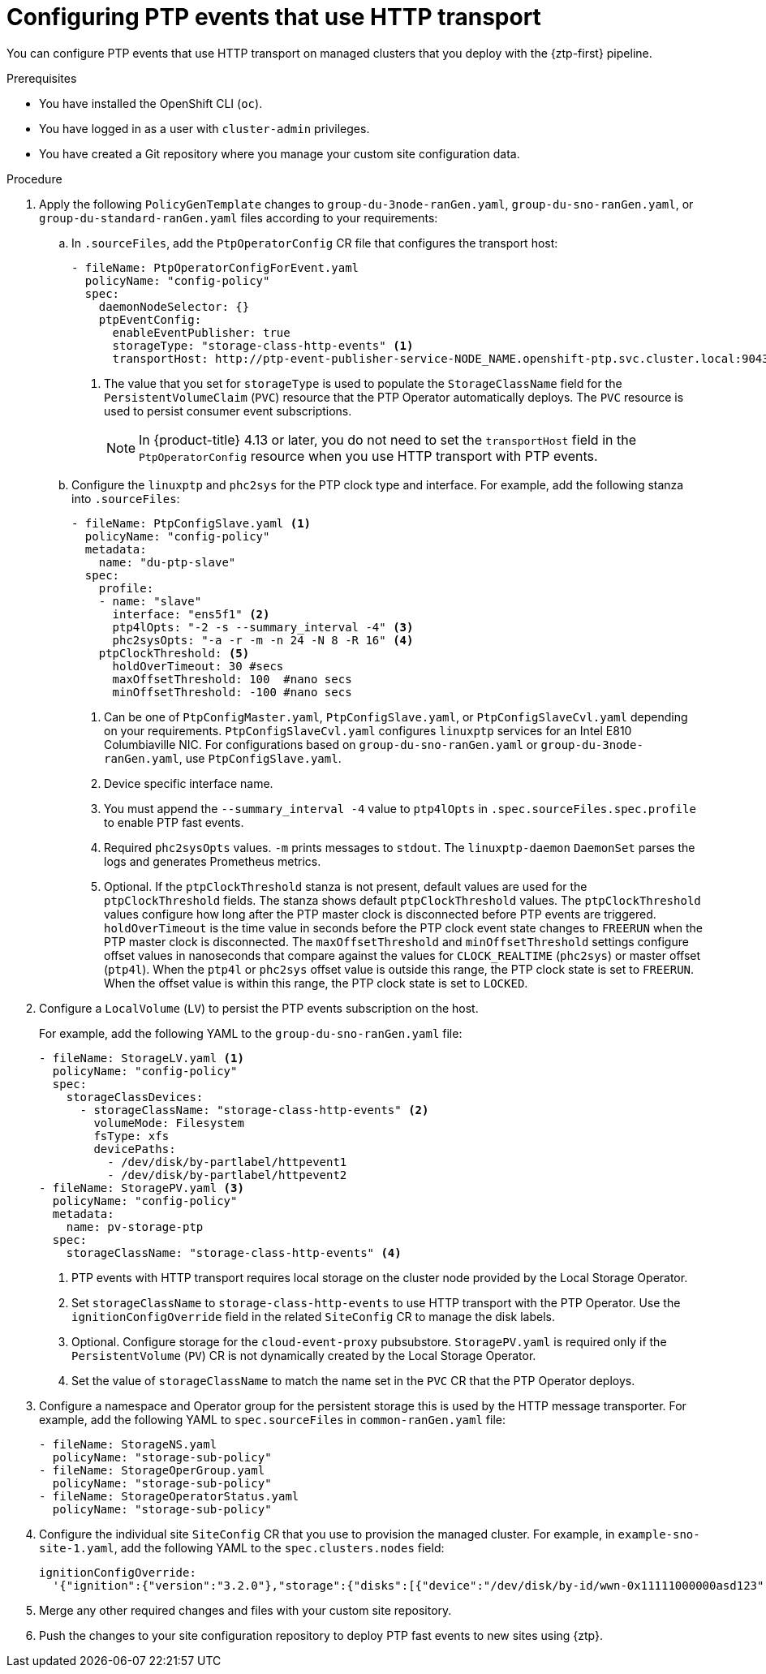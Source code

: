 // Module included in the following assemblies:
//
// * scalability_and_performance/ztp_far_edge/ztp-advanced-policy-config.adoc

:_module-type: PROCEDURE
[id="ztp-configuring-ptp-fast-events_{context}"]
= Configuring PTP events that use HTTP transport

You can configure PTP events that use HTTP transport on managed clusters that you deploy with the {ztp-first} pipeline.

.Prerequisites

* You have installed the OpenShift CLI (`oc`).

* You have logged in as a user with `cluster-admin` privileges.

* You have created a Git repository where you manage your custom site configuration data.

.Procedure

. Apply the following `PolicyGenTemplate` changes to `group-du-3node-ranGen.yaml`, `group-du-sno-ranGen.yaml`, or `group-du-standard-ranGen.yaml` files according to your requirements:

.. In `.sourceFiles`, add the `PtpOperatorConfig` CR file that configures the transport host:
+
[source,yaml]
----
- fileName: PtpOperatorConfigForEvent.yaml
  policyName: "config-policy"
  spec:
    daemonNodeSelector: {}
    ptpEventConfig:
      enableEventPublisher: true
      storageType: "storage-class-http-events" <1>
      transportHost: http://ptp-event-publisher-service-NODE_NAME.openshift-ptp.svc.cluster.local:9043
----
<1> The value that you set for `storageType` is used to populate the `StorageClassName` field for the `PersistentVolumeClaim` (`PVC`) resource that the PTP Operator automatically deploys.
The `PVC` resource is used to persist consumer event subscriptions.
+
[NOTE]
====
In {product-title} 4.13 or later, you do not need to set the `transportHost` field in the `PtpOperatorConfig` resource when you use HTTP transport with PTP events.
====

.. Configure the `linuxptp` and `phc2sys` for the PTP clock type and interface. For example, add the following stanza into `.sourceFiles`:
+
[source,yaml]
----
- fileName: PtpConfigSlave.yaml <1>
  policyName: "config-policy"
  metadata:
    name: "du-ptp-slave"
  spec:
    profile:
    - name: "slave"
      interface: "ens5f1" <2>
      ptp4lOpts: "-2 -s --summary_interval -4" <3>
      phc2sysOpts: "-a -r -m -n 24 -N 8 -R 16" <4>
    ptpClockThreshold: <5>
      holdOverTimeout: 30 #secs
      maxOffsetThreshold: 100  #nano secs
      minOffsetThreshold: -100 #nano secs
----
<1> Can be one of `PtpConfigMaster.yaml`, `PtpConfigSlave.yaml`, or `PtpConfigSlaveCvl.yaml` depending on your requirements. `PtpConfigSlaveCvl.yaml` configures `linuxptp` services for an Intel E810 Columbiaville NIC. For configurations based on `group-du-sno-ranGen.yaml` or `group-du-3node-ranGen.yaml`, use `PtpConfigSlave.yaml`.
<2> Device specific interface name.
<3> You must append the `--summary_interval -4` value to `ptp4lOpts` in `.spec.sourceFiles.spec.profile` to enable PTP fast events.
<4> Required `phc2sysOpts` values. `-m` prints messages to `stdout`. The `linuxptp-daemon` `DaemonSet` parses the logs and generates Prometheus metrics.
<5> Optional. If the `ptpClockThreshold` stanza is not present, default values are used for the `ptpClockThreshold` fields. The stanza shows default `ptpClockThreshold` values. The `ptpClockThreshold` values configure how long after the PTP master clock is disconnected before PTP events are triggered. `holdOverTimeout` is the time value in seconds before the PTP clock event state changes to `FREERUN` when the PTP master clock is disconnected. The `maxOffsetThreshold` and `minOffsetThreshold` settings configure offset values in nanoseconds that compare against the values for `CLOCK_REALTIME` (`phc2sys`) or master offset (`ptp4l`). When the `ptp4l` or `phc2sys` offset value is outside this range, the PTP clock state is set to `FREERUN`. When the offset value is within this range, the PTP clock state is set to `LOCKED`.

. Configure a `LocalVolume` (`LV`) to persist the PTP events subscription on the host.
+
For example, add the following YAML to the `group-du-sno-ranGen.yaml` file:
+
[source,yaml]
----
- fileName: StorageLV.yaml <1>
  policyName: "config-policy"
  spec:
    storageClassDevices:
      - storageClassName: "storage-class-http-events" <2>
        volumeMode: Filesystem
        fsType: xfs
        devicePaths:
          - /dev/disk/by-partlabel/httpevent1
          - /dev/disk/by-partlabel/httpevent2
- fileName: StoragePV.yaml <3>
  policyName: "config-policy"
  metadata:
    name: pv-storage-ptp
  spec:
    storageClassName: "storage-class-http-events" <4>
----
<1> PTP events with HTTP transport requires local storage on the cluster node provided by the Local Storage Operator.
<2> Set `storageClassName` to `storage-class-http-events` to use HTTP transport with the PTP Operator.
Use the `ignitionConfigOverride` field in the related `SiteConfig` CR to manage the disk labels.
<3> Optional. Configure storage for the `cloud-event-proxy` pubsubstore.
`StoragePV.yaml` is required only if the `PersistentVolume` (`PV`) CR is not dynamically created by the Local Storage Operator.
<4> Set the value of `storageClassName` to match the name set in the `PVC` CR that the PTP Operator deploys.

. Configure a namespace and Operator group for the persistent storage this is used by the HTTP message transporter.
For example, add the following YAML to `spec.sourceFiles` in `common-ranGen.yaml` file:
+
[source,yaml]
----
- fileName: StorageNS.yaml
  policyName: "storage-sub-policy"
- fileName: StorageOperGroup.yaml
  policyName: "storage-sub-policy"
- fileName: StorageOperatorStatus.yaml
  policyName: "storage-sub-policy"
----

. Configure the individual site `SiteConfig` CR that you use to provision the managed cluster.
For example, in `example-sno-site-1.yaml`, add the following YAML to the `spec.clusters.nodes` field:
+
[source,yaml]
----
ignitionConfigOverride:
  '{"ignition":{"version":"3.2.0"},"storage":{"disks":[{"device":"/dev/disk/by-id/wwn-0x11111000000asd123","wipeTable":false,"partitions":[{"sizeMiB":16,"label":"httpevent1","startMiB":350000},{"sizeMiB":16,"label":"httpevent2","startMiB":350016}]}],"filesystem":[{"device":"/dev/disk/by-partlabel/httpevent1","format":"xfs","wipeFilesystem":true},{"device":"/dev/disk/by-partlabel/httpevent2","format":"xfs","wipeFilesystem":true}]}}'
----

. Merge any other required changes and files with your custom site repository.

. Push the changes to your site configuration repository to deploy PTP fast events to new sites using {ztp}.
